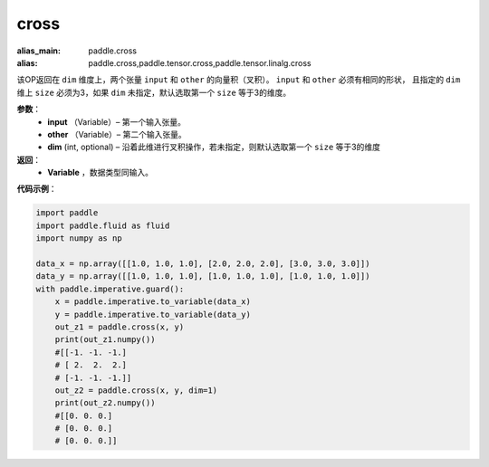.. _cn_api_tensor_linalg_cross:

cross
-------------------------------

.. py:function:: paddle.cross(input, other, dim=None)

:alias_main: paddle.cross
:alias: paddle.cross,paddle.tensor.cross,paddle.tensor.linalg.cross



该OP返回在 ``dim`` 维度上，两个张量 ``input`` 和 ``other`` 的向量积（叉积）。 ``input`` 和 ``other`` 必须有相同的形状，
且指定的 ``dim`` 维上 ``size`` 必须为3，如果 ``dim`` 未指定，默认选取第一个 ``size`` 等于3的维度。
        
**参数**：
    - **input** （Variable）– 第一个输入张量。
    - **other** （Variable）– 第二个输入张量。
    - **dim**    (int, optional) – 沿着此维进行叉积操作，若未指定，则默认选取第一个 ``size`` 等于3的维度

**返回**：
    - **Variable** ，数据类型同输入。
     
**代码示例**：

.. code-block:: python

    import paddle
    import paddle.fluid as fluid
    import numpy as np
    
    data_x = np.array([[1.0, 1.0, 1.0], [2.0, 2.0, 2.0], [3.0, 3.0, 3.0]])
    data_y = np.array([[1.0, 1.0, 1.0], [1.0, 1.0, 1.0], [1.0, 1.0, 1.0]])
    with paddle.imperative.guard():
        x = paddle.imperative.to_variable(data_x)
        y = paddle.imperative.to_variable(data_y)
        out_z1 = paddle.cross(x, y)
        print(out_z1.numpy())
        #[[-1. -1. -1.]
        # [ 2.  2.  2.]
        # [-1. -1. -1.]]
        out_z2 = paddle.cross(x, y, dim=1)
        print(out_z2.numpy())
        #[[0. 0. 0.]
        # [0. 0. 0.]
        # [0. 0. 0.]]

